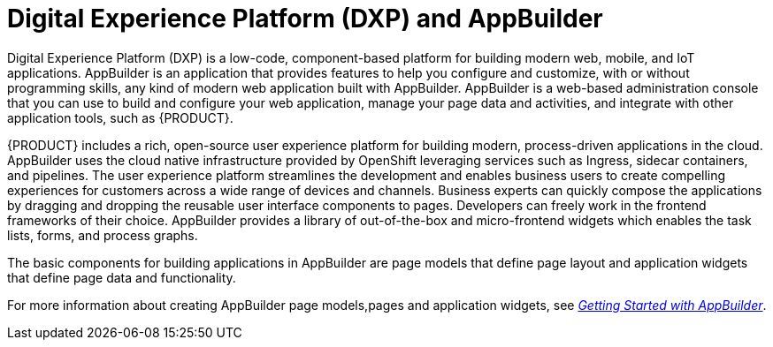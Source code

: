 [id='entando-con_{context}']

= Digital Experience Platform (DXP) and AppBuilder

Digital Experience Platform (DXP) is a low-code, component-based platform for building modern web, mobile, and IoT applications. AppBuilder is an application that provides features to help you configure and customize, with or without programming skills, any kind of modern web application built with AppBuilder. AppBuilder is a web-based administration console that you can use to build and configure your web application, manage your page data and activities, and integrate with other application tools, such as {PRODUCT}.

{PRODUCT} includes a rich, open-source user experience platform for building modern, process-driven applications in the cloud. AppBuilder uses the cloud native infrastructure provided by OpenShift leveraging services such as  Ingress, sidecar containers, and pipelines. The user experience platform streamlines the development and enables business users to create compelling experiences for customers across a wide range of devices and channels. Business experts can quickly compose the applications by dragging and dropping the reusable user interface components to pages. Developers can freely work in the frontend frameworks of their choice. AppBuilder provides a library of out-of-the-box and micro-frontend widgets which enables the task lists, forms, and process graphs.

The basic components for building applications in AppBuilder are page models that define page layout and application widgets that define page data and functionality.

For more information about creating AppBuilder page models,pages and application widgets, see link:http://docs.entando.com/#getting-started-app-builder[_Getting Started with AppBuilder_].
